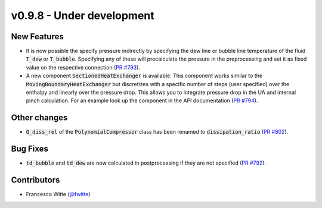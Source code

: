 v0.9.8 - Under development
++++++++++++++++++++++++++

New Features
############
- It is now possible the specify pressure indirectly by specifying the dew line
  or bubble line temperature of the fluid :code:`T_dew` or :code:`T_bubble`.
  Specifying any of these will precalculate the pressure in the preprocessing
  and set it as fixed value on the respective connection
  (`PR #793 <https://github.com/oemof/tespy/pull/793>`__).
- A new component :code:`SectionedHeatExchanger` is available. This component
  works similar to the :code:`MovingBoundaryHeatExchanger` but discretizes with
  a specific number of steps (user specified) over the enthalpy and linearly
  over the pressure drop. This allows you to integrate pressure drop in the UA
  and internal pinch calculation. For an example look up the component in the
  API documentation
  (`PR #794 <https://github.com/oemof/tespy/pull/794>`__).

Other changes
#############
- :code:`Q_diss_rel` of the :code:`PolynomialCompressor` class has been
  renamed to :code:`dissipation_ratio`
  (`PR #802 <https://github.com/oemof/tespy/pull/802>`__).


Bug Fixes
#########
- :code:`td_bubble` and :code:`td_dew` are now calculated in postprocessing if
  they are not specified
  (`PR #792 <https://github.com/oemof/tespy/pull/792>`__).

Contributors
############
- Francesco Witte (`@fwitte <https://github.com/fwitte>`__)
